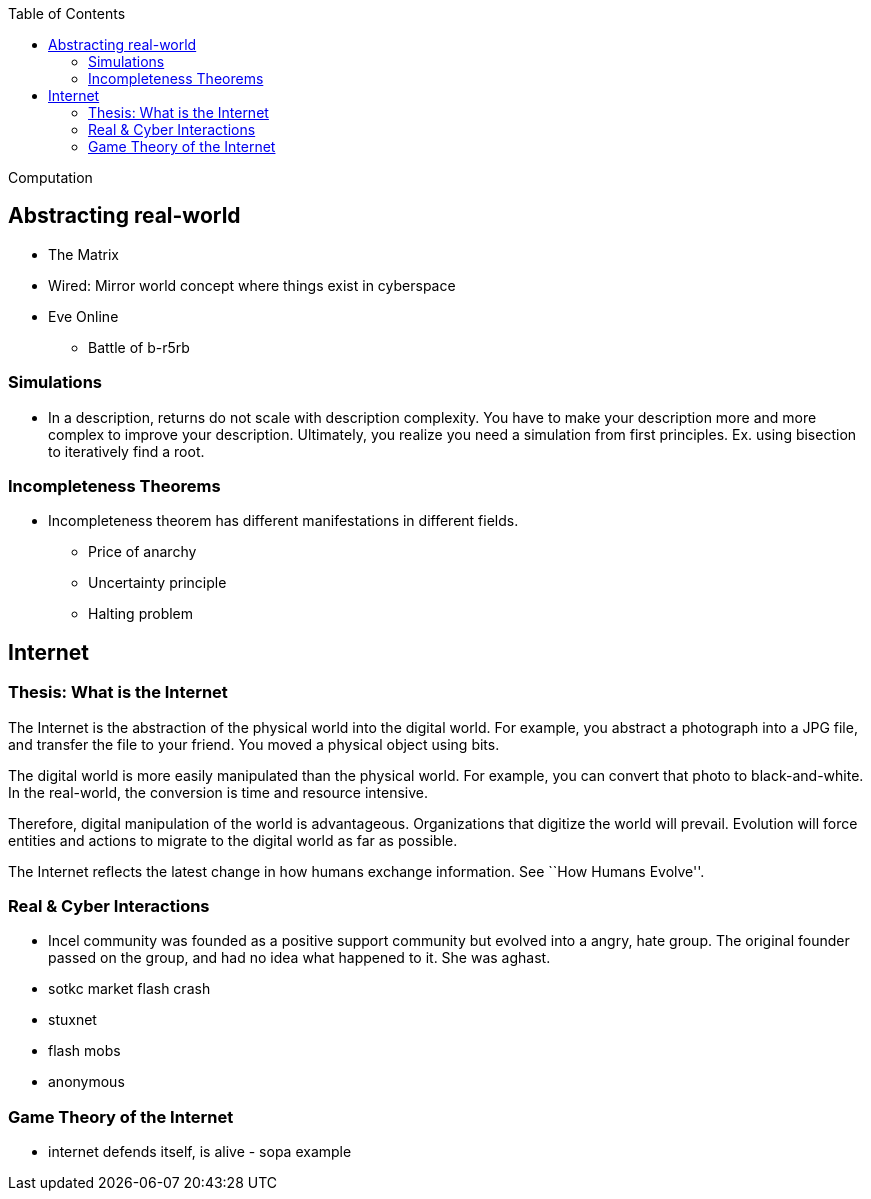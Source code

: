:toc: toc::[]

Computation

== Abstracting real-world

* The Matrix
* Wired: Mirror world concept where things exist in cyberspace
* Eve Online
** Battle of b-r5rb

=== Simulations

* In a description, returns do not scale with description complexity. You have to make your description more and more complex to improve your description. Ultimately, you realize you need a simulation from first principles. Ex. using bisection to iteratively find a root.

=== Incompleteness Theorems

* Incompleteness theorem has different manifestations in different fields.
** Price of anarchy
** Uncertainty principle
** Halting problem

== Internet

=== Thesis: What is the Internet

The Internet is the abstraction of the physical world into the digital world. For example, you abstract a photograph into a JPG file, and transfer the file to your friend. You moved a physical object using bits.

The digital world is more easily manipulated than the physical world. For example, you can convert that photo to black-and-white. In the real-world, the conversion is time and resource intensive.

Therefore, digital manipulation of the world is advantageous. Organizations that digitize the world will prevail. Evolution will force entities and actions to migrate to the digital world as far as possible.

The Internet reflects the latest change in how humans exchange information. See ``How Humans Evolve''.

=== Real & Cyber Interactions

* Incel community was founded as a positive support community but evolved into a angry, hate group. The original founder passed on the group, and had no idea what happened to it. She was aghast.
* sotkc market flash crash
* stuxnet
* flash mobs
* anonymous

=== Game Theory of the Internet

* internet defends itself, is alive - sopa example
